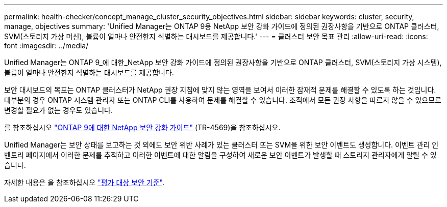 ---
permalink: health-checker/concept_manage_cluster_security_objectives.html 
sidebar: sidebar 
keywords: cluster, security, manage, objectives 
summary: 'Unified Manager는 ONTAP 9용 NetApp 보안 강화 가이드에 정의된 권장사항을 기반으로 ONTAP 클러스터, SVM(스토리지 가상 머신), 볼륨이 얼마나 안전한지 식별하는 대시보드를 제공합니다.' 
---
= 클러스터 보안 목표 관리
:allow-uri-read: 
:icons: font
:imagesdir: ../media/


[role="lead"]
Unified Manager는 ONTAP 9_에 대한_NetApp 보안 강화 가이드에 정의된 권장사항을 기반으로 ONTAP 클러스터, SVM(스토리지 가상 시스템), 볼륨이 얼마나 안전한지 식별하는 대시보드를 제공합니다.

보안 대시보드의 목표는 ONTAP 클러스터가 NetApp 권장 지침에 맞지 않는 영역을 보여서 이러한 잠재적 문제를 해결할 수 있도록 하는 것입니다. 대부분의 경우 ONTAP 시스템 관리자 또는 ONTAP CLI를 사용하여 문제를 해결할 수 있습니다. 조직에서 모든 권장 사항을 따르지 않을 수 있으므로 변경할 필요가 없는 경우도 있습니다.

를 참조하십시오 http://www.netapp.com/us/media/tr-4569.pdf["ONTAP 9에 대한 NetApp 보안 강화 가이드"] (TR-4569)을 참조하십시오.

Unified Manager는 보안 상태를 보고하는 것 외에도 보안 위반 사례가 있는 클러스터 또는 SVM을 위한 보안 이벤트도 생성합니다. 이벤트 관리 인벤토리 페이지에서 이러한 문제를 추적하고 이러한 이벤트에 대한 알림을 구성하여 새로운 보안 이벤트가 발생할 때 스토리지 관리자에게 알릴 수 있습니다.

자세한 내용은 을 참조하십시오 link:../health-checker/concept_what_security_criteria_is_being_evaluated.html["평가 대상 보안 기준"].
